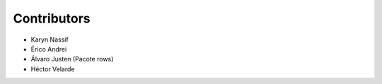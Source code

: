 Contributors
============

* Karyn Nassif
* Érico Andrei
* Álvaro Justen (Pacote rows)
* Héctor Velarde
